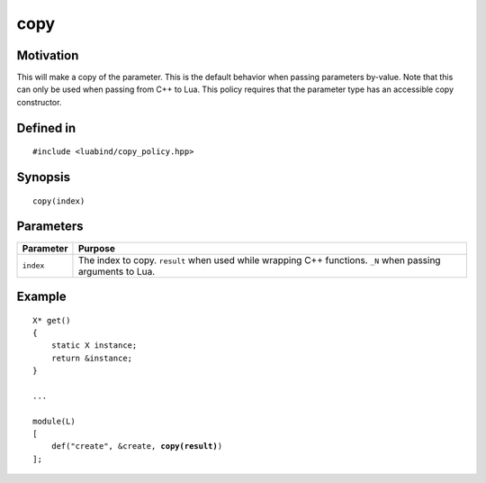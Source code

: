 copy
----------------

Motivation
~~~~~~~~~~

This will make a copy of the parameter. This is the default behavior when
passing parameters by-value. Note that this can only be used when passing from
C++ to Lua. This policy requires that the parameter type has an accessible copy
constructor.

Defined in
~~~~~~~~~~

.. parsed-literal::

    #include <luabind/copy_policy.hpp>

Synopsis
~~~~~~~~

.. parsed-literal::

    copy(index)

Parameters
~~~~~~~~~~

============= ===============================================================
Parameter     Purpose
============= ===============================================================
``index``     The index to copy. ``result`` when used while wrapping C++
              functions. ``_N`` when passing arguments to Lua.
============= ===============================================================

Example
~~~~~~~

.. parsed-literal::

    X* get()
    {
        static X instance;
        return &instance;
    }

    ...

    module(L)
    [
        def("create", &create, **copy(result)**)
    ];

